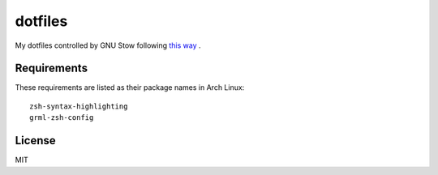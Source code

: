 dotfiles
========================

My dotfiles controlled by GNU Stow following `this way <https://farseerfc.me/using-gnu-stow-to-manage-your-dotfiles.html>`_ .


Requirements
-----------------------

These requirements are listed as their package names in Arch Linux::

	zsh-syntax-highlighting
	grml-zsh-config


License
-----------------------
MIT

